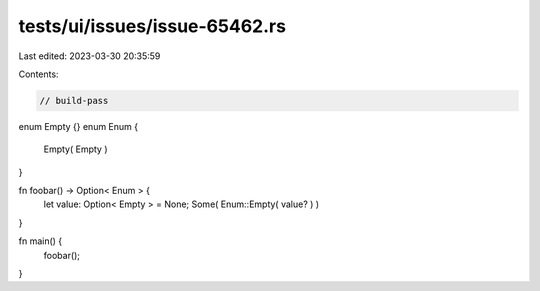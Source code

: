 tests/ui/issues/issue-65462.rs
==============================

Last edited: 2023-03-30 20:35:59

Contents:

.. code-block:: rs

    // build-pass

enum Empty {}
enum Enum {
    Empty( Empty )
}

fn foobar() -> Option< Enum > {
    let value: Option< Empty > = None;
    Some( Enum::Empty( value? ) )
}

fn main() {
    foobar();
}


